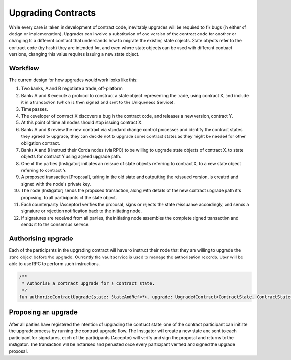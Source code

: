 Upgrading Contracts
===================
While every care is taken in development of contract code, 
inevitably upgrades will be required to fix bugs (in either of design or implementation). 
Upgrades can involve a substitution of one version of the contract code for another or changing 
to a different contract that understands how to migrate the existing state objects. State objects 
refer to the contract code (by hash) they are intended for, and even where state objects can be used 
with different contract versions, changing this value requires issuing a new state object.

Workflow
--------
The current design for how upgrades would work looks like this:

1. Two banks, A and B negotiate a trade, off-platform

2. Banks A and B execute a protocol to construct a state object representing the trade, using contract X, and include it in a transaction (which is then signed and sent to the Uniqueness Service).

3. Time passes.

4. The developer of contract X discovers a bug in the contract code, and releases a new version, contract Y.

5. At this point of time all nodes should stop issuing contract X.

6. Banks A and B review the new contract via standard change control processes and identify the contract states they agreed to upgrade, they can decide not to upgrade some contract states as they might be needed for other obligation contract.

7. Banks A and B instruct their Corda nodes (via RPC) to be willing to upgrade state objects of contract X, to state objects for contract Y using agreed upgrade path.

8. One of the parties [Instigator] initiates an reissue of state objects referring to contract X, to a new state object referring to contract Y.

9. A proposed transaction [Proposal], taking in the old state and outputting the reissued version, is created and signed with the node's private key.

10. The node [Instigator] sends the proposed transaction, along with details of the new contract upgrade path it's proposing, to all participants of the state object.

11. Each counterparty [Acceptor] verifies the proposal, signs or rejects the state reissuance accordingly, and sends a signature or rejection notification back to the initiating node.

12. If signatures are received from all parties, the initiating node assembles the complete signed transaction and sends it to the consensus service.


Authorising upgrade
-------------------
Each of the participants in the upgrading contract will have to instruct their node that they are willing to upgrade the state object before the upgrade.
Currently the vault service is used to manage the authorisation records. User will be able to use RPC to perform such instructions.

.. container:: codeset

   .. sourcecode:: kotlin
   
       /**
        * Authorise a contract upgrade for a contract state.
        */
       fun authoriseContractUpgrade(state: StateAndRef<*>, upgrade: UpgradedContract<ContractState, ContractState>)


Proposing an upgrade
--------------------
After all parties have registered the intention of upgrading the contract state, one of the contract participant can initiate the upgrade process by running the contract upgrade flow.
The Instigator will create a new state and sent to each participant for signatures, each of the participants (Acceptor) will verify and sign the proposal and returns to the instigator.
The transaction will be notarised and persisted once every participant verified and signed the upgrade proposal.
